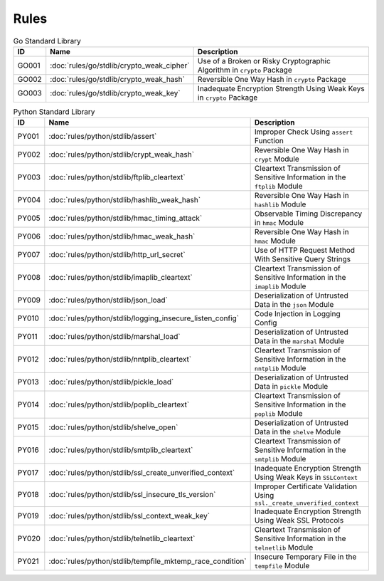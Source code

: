 Rules
=====

.. list-table:: Go Standard Library
   :widths: auto
   :header-rows: 1

   * - ID
     - Name
     - Description
   * - GO001
     - :doc:`rules/go/stdlib/crypto_weak_cipher`
     - Use of a Broken or Risky Cryptographic Algorithm in ``crypto`` Package
   * - GO002
     - :doc:`rules/go/stdlib/crypto_weak_hash`
     - Reversible One Way Hash in ``crypto`` Package
   * - GO003
     - :doc:`rules/go/stdlib/crypto_weak_key`
     - Inadequate Encryption Strength Using Weak Keys in ``crypto`` Package

.. list-table:: Python Standard Library
   :widths: auto
   :header-rows: 1

   * - ID
     - Name
     - Description
   * - PY001
     - :doc:`rules/python/stdlib/assert`
     - Improper Check Using ``assert`` Function
   * - PY002
     - :doc:`rules/python/stdlib/crypt_weak_hash`
     - Reversible One Way Hash in ``crypt`` Module
   * - PY003
     - :doc:`rules/python/stdlib/ftplib_cleartext`
     - Cleartext Transmission of Sensitive Information in the ``ftplib`` Module
   * - PY004
     - :doc:`rules/python/stdlib/hashlib_weak_hash`
     - Reversible One Way Hash in ``hashlib`` Module
   * - PY005
     - :doc:`rules/python/stdlib/hmac_timing_attack`
     - Observable Timing Discrepancy in ``hmac`` Module
   * - PY006
     - :doc:`rules/python/stdlib/hmac_weak_hash`
     - Reversible One Way Hash in ``hmac`` Module
   * - PY007
     - :doc:`rules/python/stdlib/http_url_secret`
     - Use of HTTP Request Method With Sensitive Query Strings
   * - PY008
     - :doc:`rules/python/stdlib/imaplib_cleartext`
     - Cleartext Transmission of Sensitive Information in the ``imaplib`` Module
   * - PY009
     - :doc:`rules/python/stdlib/json_load`
     - Deserialization of Untrusted Data in the ``json`` Module
   * - PY010
     - :doc:`rules/python/stdlib/logging_insecure_listen_config`
     - Code Injection in Logging Config
   * - PY011
     - :doc:`rules/python/stdlib/marshal_load`
     - Deserialization of Untrusted Data in the ``marshal`` Module
   * - PY012
     - :doc:`rules/python/stdlib/nntplib_cleartext`
     - Cleartext Transmission of Sensitive Information in the ``nntplib`` Module
   * - PY013
     - :doc:`rules/python/stdlib/pickle_load`
     - Deserialization of Untrusted Data in ``pickle`` Module
   * - PY014
     - :doc:`rules/python/stdlib/poplib_cleartext`
     - Cleartext Transmission of Sensitive Information in the ``poplib`` Module
   * - PY015
     - :doc:`rules/python/stdlib/shelve_open`
     - Deserialization of Untrusted Data in the ``shelve`` Module
   * - PY016
     - :doc:`rules/python/stdlib/smtplib_cleartext`
     - Cleartext Transmission of Sensitive Information in the ``smtplib`` Module
   * - PY017
     - :doc:`rules/python/stdlib/ssl_create_unverified_context`
     - Inadequate Encryption Strength Using Weak Keys in ``SSLContext``
   * - PY018
     - :doc:`rules/python/stdlib/ssl_insecure_tls_version`
     - Improper Certificate Validation Using ``ssl._create_unverified_context``
   * - PY019
     - :doc:`rules/python/stdlib/ssl_context_weak_key`
     - Inadequate Encryption Strength Using Weak SSL Protocols
   * - PY020
     - :doc:`rules/python/stdlib/telnetlib_cleartext`
     - Cleartext Transmission of Sensitive Information in the ``telnetlib`` Module
   * - PY021
     - :doc:`rules/python/stdlib/tempfile_mktemp_race_condition`
     - Insecure Temporary File in the ``tempfile`` Module
